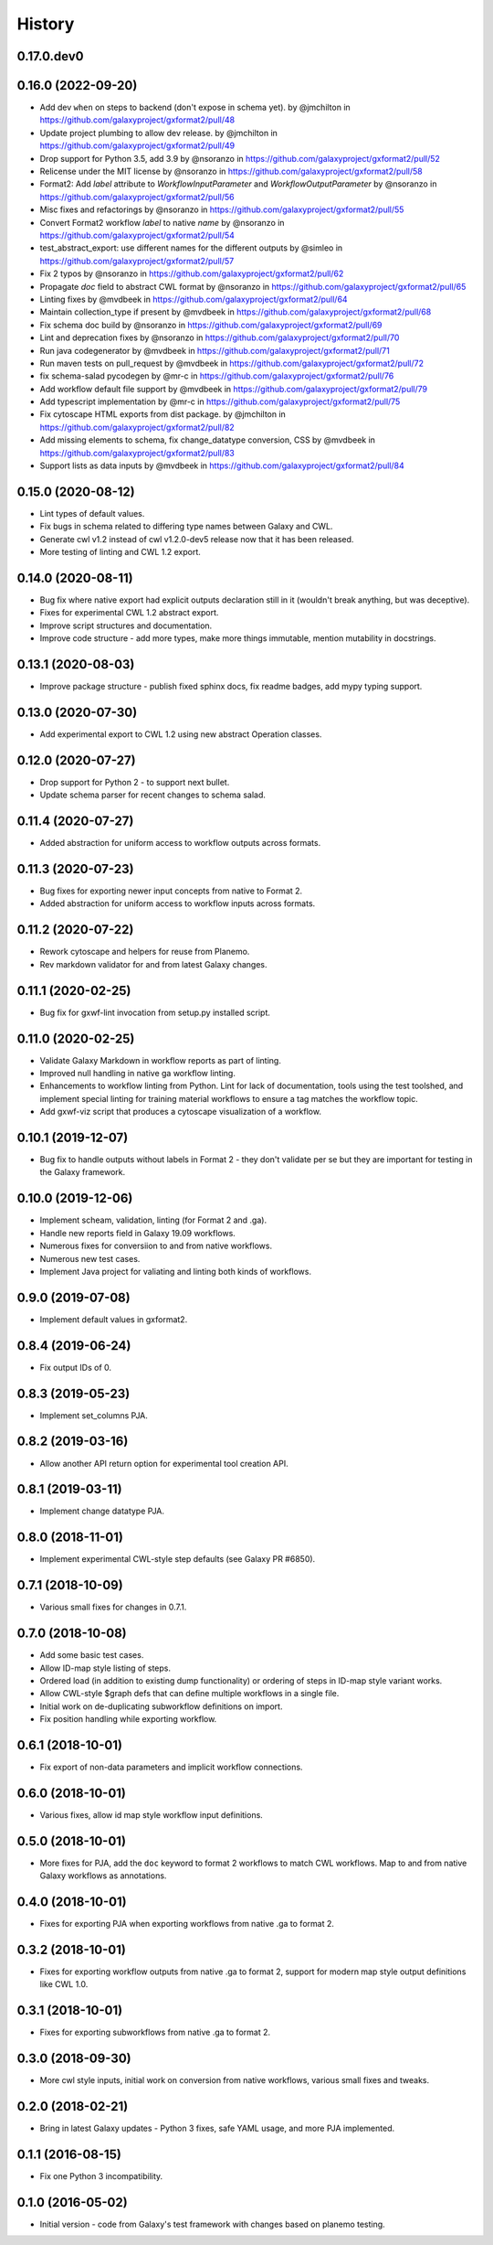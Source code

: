 .. :changelog:

History
-------

.. to_doc

---------------------
0.17.0.dev0
---------------------

    

---------------------
0.16.0 (2022-09-20)
---------------------

* Add dev ``when`` on steps to backend (don't expose in schema yet). by @jmchilton in https://github.com/galaxyproject/gxformat2/pull/48
* Update project plumbing to allow dev release. by @jmchilton in https://github.com/galaxyproject/gxformat2/pull/49
* Drop support for Python 3.5, add 3.9 by @nsoranzo in https://github.com/galaxyproject/gxformat2/pull/52
* Relicense under the MIT license by @nsoranzo in https://github.com/galaxyproject/gxformat2/pull/58
* Format2: Add `label` attribute to `WorkflowInputParameter` and `WorkflowOutputParameter` by @nsoranzo in https://github.com/galaxyproject/gxformat2/pull/56
* Misc fixes and refactorings by @nsoranzo in https://github.com/galaxyproject/gxformat2/pull/55
* Convert Format2 workflow `label` to native `name` by @nsoranzo in https://github.com/galaxyproject/gxformat2/pull/54
* test_abstract_export: use different names for the different outputs by @simleo in https://github.com/galaxyproject/gxformat2/pull/57
* Fix 2 typos by @nsoranzo in https://github.com/galaxyproject/gxformat2/pull/62
* Propagate `doc` field to abstract CWL format by @nsoranzo in https://github.com/galaxyproject/gxformat2/pull/65
* Linting fixes by @mvdbeek in https://github.com/galaxyproject/gxformat2/pull/64
* Maintain collection_type if present by @mvdbeek in https://github.com/galaxyproject/gxformat2/pull/68
* Fix schema doc build by @nsoranzo in https://github.com/galaxyproject/gxformat2/pull/69
* Lint and deprecation fixes by @nsoranzo in https://github.com/galaxyproject/gxformat2/pull/70
* Run java codegenerator by @mvdbeek in https://github.com/galaxyproject/gxformat2/pull/71
* Run maven tests on pull_request by @mvdbeek in https://github.com/galaxyproject/gxformat2/pull/72
* fix schema-salad pycodegen by @mr-c in https://github.com/galaxyproject/gxformat2/pull/76
* Add workflow default file support by @mvdbeek in https://github.com/galaxyproject/gxformat2/pull/79
* Add typescript implementation by @mr-c in https://github.com/galaxyproject/gxformat2/pull/75
* Fix cytoscape HTML exports from dist package. by @jmchilton in https://github.com/galaxyproject/gxformat2/pull/82
* Add missing elements to schema, fix change_datatype conversion, CSS by @mvdbeek in https://github.com/galaxyproject/gxformat2/pull/83
* Support lists as data inputs by @mvdbeek in https://github.com/galaxyproject/gxformat2/pull/84
    

---------------------
0.15.0 (2020-08-12)
---------------------

* Lint types of default values.
* Fix bugs in schema related to differing type names between Galaxy and CWL.
* Generate cwl v1.2 instead of cwl v1.2.0-dev5 release now that it has been released.
* More testing of linting and CWL 1.2 export.

---------------------
0.14.0 (2020-08-11)
---------------------

* Bug fix where native export had explicit outputs declaration still in it (wouldn't break anything, but
  was deceptive).
* Fixes for experimental CWL 1.2 abstract export.
* Improve script structures and documentation.
* Improve code structure - add more types, make more things immutable, mention mutability in docstrings.

---------------------
0.13.1 (2020-08-03)
---------------------

* Improve package structure - publish fixed sphinx docs, fix readme badges, add mypy typing support.

---------------------
0.13.0 (2020-07-30)
---------------------

* Add experimental export to CWL 1.2 using new abstract Operation classes.

---------------------
0.12.0 (2020-07-27)
---------------------

* Drop support for Python 2 - to support next bullet.
* Update schema parser for recent changes to schema salad.

---------------------
0.11.4 (2020-07-27)
---------------------

* Added abstraction for uniform access to workflow outputs across formats.

---------------------
0.11.3 (2020-07-23)
---------------------

* Bug fixes for exporting newer input concepts from native to Format 2.
* Added abstraction for uniform access to workflow inputs across formats.

---------------------
0.11.2 (2020-07-22)
---------------------

* Rework cytoscape and helpers for reuse from Planemo.
* Rev markdown validator for and from latest Galaxy changes.

---------------------
0.11.1 (2020-02-25)
---------------------

* Bug fix for gxwf-lint invocation from setup.py installed script.

---------------------
0.11.0 (2020-02-25)
---------------------

* Validate Galaxy Markdown in workflow reports as part of linting.
* Improved null handling in native ga workflow linting.
* Enhancements to workflow linting from Python. Lint for lack of documentation,
  tools using the test toolshed, and implement special linting for training
  material workflows to ensure a tag matches the workflow topic.
* Add gxwf-viz script that produces a cytoscape visualization of a workflow.

---------------------
0.10.1 (2019-12-07)
---------------------

* Bug fix to handle outputs without labels in Format 2 - they
  don't validate per se but they are important for testing in the
  Galaxy framework.

---------------------
0.10.0 (2019-12-06)
---------------------
    
* Implement scheam, validation, linting (for Format 2 and .ga).
* Handle new reports field in Galaxy 19.09 workflows.
* Numerous fixes for conversiion to and from native workflows.
* Numerous new test cases.
* Implement Java project for valiating and linting both kinds of workflows.

---------------------
0.9.0 (2019-07-08)
---------------------

* Implement default values in gxformat2.

---------------------
0.8.4 (2019-06-24)
---------------------

* Fix output IDs of 0.    

---------------------
0.8.3 (2019-05-23)
---------------------

* Implement set_columns PJA.

---------------------
0.8.2 (2019-03-16)
---------------------

* Allow another API return option for experimental tool creation API.

---------------------
0.8.1 (2019-03-11)
---------------------

* Implement change datatype PJA.

---------------------
0.8.0 (2018-11-01)
---------------------

* Implement experimental CWL-style step defaults (see Galaxy PR #6850).

---------------------
0.7.1 (2018-10-09)
---------------------

* Various small fixes for changes in 0.7.1.

---------------------
0.7.0 (2018-10-08)
---------------------

* Add some basic test cases.
* Allow ID-map style listing of steps.
* Ordered load (in addition to existing dump functionality) or ordering of steps in ID-map style variant works.
* Allow CWL-style $graph defs that can define multiple workflows in a single file.
* Initial work on de-duplicating subworkflow definitions on import.
* Fix position handling while exporting workflow.

---------------------
0.6.1 (2018-10-01)
---------------------

* Fix export of non-data parameters and implicit workflow connections.

---------------------
0.6.0 (2018-10-01)
---------------------

* Various fixes, allow id map style workflow input definitions.

---------------------
0.5.0 (2018-10-01)
---------------------

* More fixes for PJA, add the ``doc`` keyword to format 2 workflows to match CWL workflows. Map to and from native Galaxy workflows as annotations.

---------------------
0.4.0 (2018-10-01)
---------------------

* Fixes for exporting PJA when exporting workflows from native .ga to format 2.

---------------------
0.3.2 (2018-10-01)
---------------------

* Fixes for exporting workflow outputs from native .ga to format 2, support for modern map style output definitions like CWL 1.0.

---------------------
0.3.1 (2018-10-01)
---------------------

* Fixes for exporting subworkflows from native .ga to format 2.

---------------------
0.3.0 (2018-09-30)
---------------------

* More cwl style inputs, initial work on conversion from native workflows, various small fixes and tweaks.

---------------------
0.2.0 (2018-02-21)
---------------------

* Bring in latest Galaxy updates - Python 3 fixes, safe YAML usage, and more PJA implemented.

---------------------
0.1.1 (2016-08-15)
---------------------

* Fix one Python 3 incompatibility.

---------------------
0.1.0 (2016-05-02)
---------------------

* Initial version - code from Galaxy's test framework with changes
  based on planemo testing.

